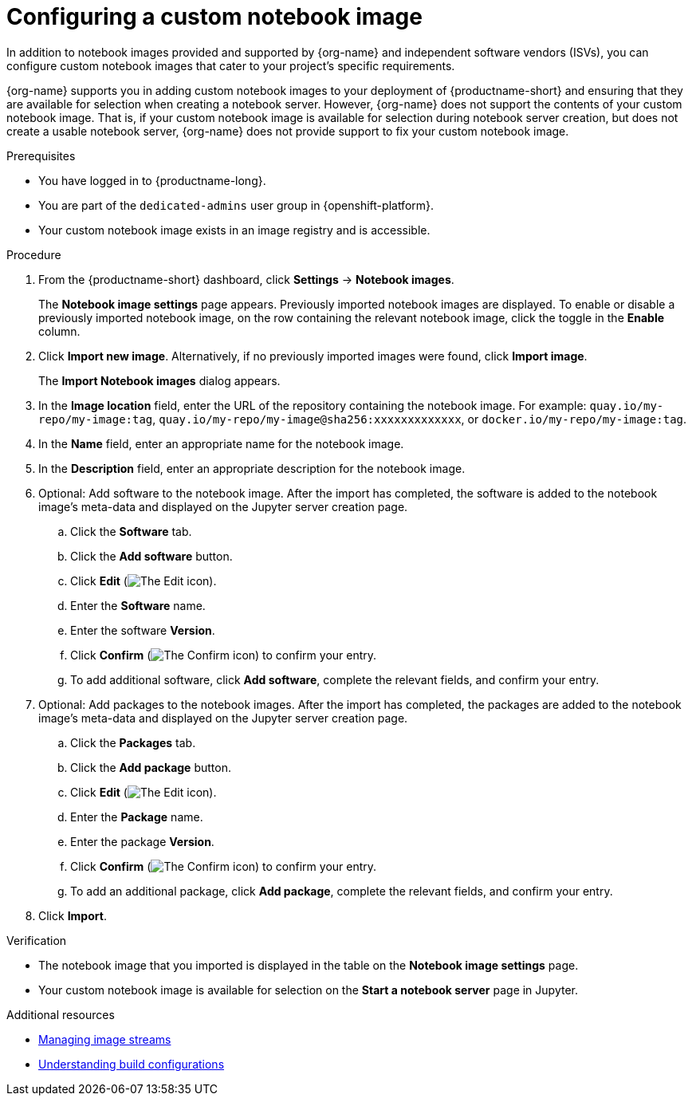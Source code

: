 :_module-type: PROCEDURE

[id='configuring-a-custom-notebook-image_{context}']
= Configuring a custom notebook image

[role='_abstract']
ifdef::upstream[]
You can configure custom notebook images that cater to your project's specific requirements.
endif::[]
ifndef::upstream[]
In addition to notebook images provided and supported by {org-name} and independent software vendors (ISVs), you can configure custom notebook images that cater to your project's specific requirements.

{org-name} supports you in adding custom notebook images to your deployment of {productname-short} and ensuring that they are available for selection when creating a notebook server. However, {org-name} does not support the contents of your custom notebook image. That is, if your custom notebook image is available for selection during notebook server creation, but does not create a usable notebook server, {org-name} does not provide support to fix your custom notebook image.
endif::[]

.Prerequisites
* You have logged in to {productname-long}.
ifndef::self-managed[]
* You are part of the `dedicated-admins` user group in {openshift-platform}.
endif::[]
ifdef::self-managed[]
* You are assigned the `cluster-admin` role in {openshift-platform}.
endif::[]
* Your custom notebook image exists in an image registry and is accessible.

.Procedure
. From the {productname-short} dashboard, click *Settings* -> *Notebook images*.
+
The *Notebook image settings* page appears. Previously imported notebook images are displayed. To enable or disable a previously imported notebook image, on the row containing the relevant notebook image, click the toggle in the *Enable* column.
. Click *Import new image*. Alternatively, if no previously imported images were found, click *Import image*.
+
The *Import Notebook images* dialog appears.
. In the *Image location* field, enter the URL of the repository containing the notebook image. For example: `quay.io/my-repo/my-image:tag`, `quay.io/my-repo/my-image@sha256:xxxxxxxxxxxxx`, or
`docker.io/my-repo/my-image:tag`.

. In the *Name* field, enter an appropriate name for the notebook image.
. In the *Description* field, enter an appropriate description for the notebook image.
. Optional: Add software to the notebook image. After the import has completed, the software is added to the notebook image's meta-data and displayed on the Jupyter server creation page.
.. Click the *Software* tab.
.. Click the *Add software* button.
.. Click *Edit* (image:images/rhods-edit-icon.png[The Edit icon]).
.. Enter the *Software* name.
.. Enter the software *Version*.
.. Click *Confirm* (image:images/rhods-confirm-icon.png[The Confirm icon]) to confirm your entry.
.. To add additional software, click *Add software*, complete the relevant fields, and confirm your entry.
. Optional: Add packages to the notebook images. After the import has completed, the packages are added to the notebook image's meta-data and displayed on the Jupyter server creation page.
.. Click the *Packages* tab.
.. Click the  *Add package* button.
.. Click *Edit* (image:images/rhods-edit-icon.png[The Edit icon]).
.. Enter the *Package* name.
.. Enter the package *Version*.
.. Click *Confirm* (image:images/rhods-confirm-icon.png[The Confirm icon]) to confirm your entry.
.. To add an additional package, click *Add package*, complete the relevant fields, and confirm your entry.
. Click *Import*.

.Verification
* The notebook image that you imported is displayed in the table on the *Notebook image settings* page.
* Your custom notebook image is available for selection on the *Start a notebook server* page in Jupyter.

[role="_additional-resources"]
.Additional resources
* link:https://docs.openshift.com/container-platform/{ocp-latest-version}/openshift_images/image-streams-manage.html[Managing image streams]
* link:https://docs.openshift.com/container-platform/{ocp-latest-version}/cicd/builds/understanding-buildconfigs.html[Understanding build configurations]

